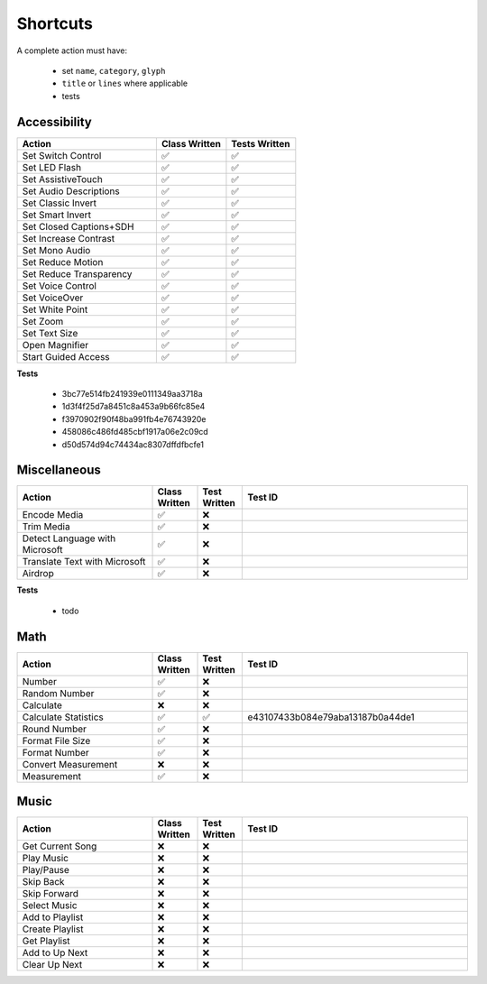 =========
Shortcuts
=========

..
   NOTE: I am abusing invisible characters to space out the tables!

A complete action must have:

   * set ``name``, ``category``, ``glyph``
   * ``title`` or ``lines`` where applicable
   * tests

Accessibility
=============

.. csv-table::
   :header: "Action", "Class Written", "Tests Written"
   :widths: 40, 20, 20

   "Set Switch Control", "✅", "✅"
   "Set LED Flash", "✅", "✅"
   "Set AssistiveTouch", "✅", "✅"
   "Set Audio Descriptions", "✅", "✅"
   "Set Classic Invert", "✅", "✅"
   "Set Smart Invert", "✅", "✅"
   "Set Closed Captions+SDH", "✅", "✅"
   "Set Increase Contrast", "✅", "✅"
   "Set Mono Audio", "✅", "✅"
   "Set Reduce Motion", "✅", "✅"
   "Set Reduce Transparency", "✅", "✅"
   "Set Voice Control", "✅", "✅"
   "Set VoiceOver", "✅", "✅"
   "Set White Point", "✅", "✅"
   "Set Zoom", "✅", "✅"
   "Set Text Size", "✅", "✅"
   "Open Magnifier", "✅", "✅"
   "Start Guided Access", "✅", "✅"

**Tests**

   * 3bc77e514fb241939e0111349aa3718a
   * 1d3f4f25d7a8451c8a453a9b66fc85e4
   * f3970902f90f48ba991fb4e76743920e
   * 458086c486fd485cbf1917a06e2c09cd
   * d50d574d94c74434ac8307dffdfbcfe1

‎Miscellaneous
==============

.. csv-table::
   :header: "Action", "Class Written", "Test Written", "Test ID"
   :widths: 30, 10, 10, 50

   "Encode Media", "✅", "❌"
   "Trim Media", "✅", "❌"
   "Detect Language with Microsoft", "✅", "❌"
   "Translate Text with Microsoft", "✅", "❌"
   "Airdrop", "✅", "❌"

**Tests**

   * todo

‎Math
=====

.. csv-table::
   :header: "Action", "Class Written", "Test Written", "Test ID"
   :widths: 30, 10, 10, 50

   "Number", "✅", "❌"
   "Random Number", "✅", "❌"
   "Calculate", "❌", "❌"
   "Calculate Statistics", "✅", "✅", "e43107433b084e79aba13187b0a44de1"
   "Round Number", "✅", "❌"
   "Format File Size", "✅", "❌"
   "Format Number", "✅", "❌"
   "Convert Measurement", "❌", "❌"
   "Measurement", "✅", "❌"

‎Music
======

.. csv-table::
   :header: "Action", "Class Written", "Test Written", "Test ID"
   :widths: 30, 10, 10, 50

   "Get Current Song", "❌", "❌"
   "Play Music", "❌", "❌"
   "Play/Pause", "❌", "❌"
   "Skip Back", "❌", "❌"
   "Skip Forward", "❌", "❌"
   "Select Music", "❌", "❌"
   "Add to Playlist", "❌", "❌"
   "Create Playlist", "❌", "❌"
   "Get Playlist", "❌", "❌"
   "Add to Up Next", "❌", "❌"
   "Clear Up Next", "❌", "❌"
